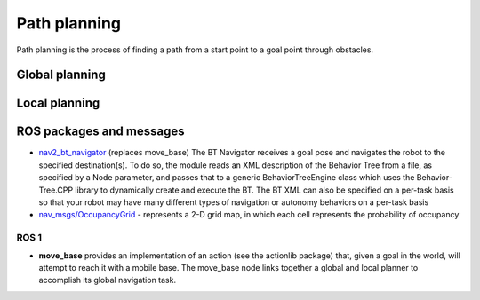 =============
Path planning 
=============
Path planning is the process of finding a path from a start point to a goal point through obstacles. 

.. image:: ../images/path_planning.png   
   :width: 400
   :alt: Path planning

.. image:: ../images/set_goal_for_nav.gif
   :width: 400
   :alt: Setting a goal for navigation


Global planning
===============

Local planning
==============


ROS packages and messages
=========================

* `nav2_bt_navigator <https://github.com/ros-planning/navigation2/tree/main/nav2_bt_navigator>`__ (replaces move_base)
  The BT Navigator receives a goal pose and navigates the robot to the specified destination(s). To do so,  
  the module reads an XML description of the Behavior Tree from a file, as specified by a Node parameter, and passes that to a generic  
  BehaviorTreeEngine class which uses the Behavior-Tree.CPP library to dynamically create and execute the BT. The BT XML can also be  
  specified on a per-task basis so that your robot may have many different types of navigation or autonomy behaviors on a per-task basis  

* `nav_msgs/OccupancyGrid <https://docs.ros.org/en/melodic/api/nav_msgs/html/msg/OccupancyGrid.html>`_ - represents a 2-D grid map, in which each cell represents 
  the probability of occupancy


ROS 1
-----

* **move_base** 
  provides an implementation of an action (see the actionlib package) that, given a goal in the world, will attempt to reach it with  
  a mobile base. The move_base node links together a global and local planner to accomplish its global navigation task.  